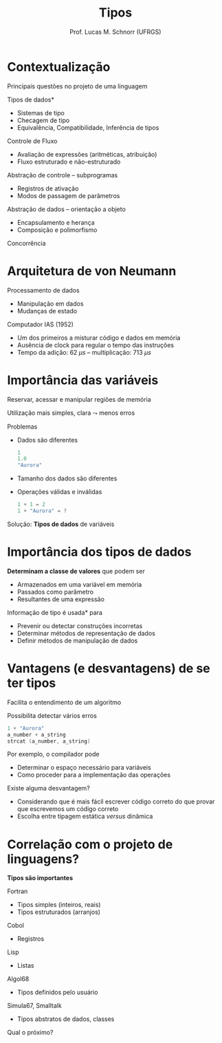 # -*- coding: utf-8 -*-
# -*- mode: org -*-
#+startup: beamer overview indent
#+LANGUAGE: pt-br
#+TAGS: noexport(n)
#+EXPORT_EXCLUDE_TAGS: noexport
#+EXPORT_SELECT_TAGS: export

#+Title: Tipos
#+Author: Prof. Lucas M. Schnorr (UFRGS)
#+Date: \copyleft

#+LaTeX_CLASS: beamer
#+LaTeX_CLASS_OPTIONS: [xcolor=dvipsnames]
#+OPTIONS:   H:1 num:t toc:nil \n:nil @:t ::t |:t ^:t -:t f:t *:t <:t
#+LATEX_HEADER: \input{../org-babel.tex}

* Contextualização
Principais questões no projeto de uma linguagem
#+latex: \vfill
\pause *Tipos de dados*
+ Sistemas de tipo
+ Checagem de tipo
+ Equivalência, Compatibilidade, Inferência de tipos
\pause Controle de Fluxo
+ Avaliação de expressões (aritméticas, atribuição)
+ Fluxo estruturado e não-estruturado
#+latex: \vfill
\pause Abstração de controle -- subprogramas
+ Registros de ativação
+ Modos de passagem de parâmetros
\pause Abstração de dados -- orientação a objeto
+ Encapsulamento e herança
+ Composição e polimorfismo
#+latex: \vfill
\pause Concorrência

* Arquitetura de von Neumann
Processamento de dados
+ Manipulação em dados
+ Mudanças de estado
\pause Computador IAS (1952)
+ Um dos primeiros a misturar código e dados em memória
+ Ausência de clock para regular o tempo das instruções
+ Tempo da adição: 62 ${\mu}s$ -- multiplicação: 713 ${\mu}s$

#+ATTR_LATEX: :width .5\linewidth
[[./img/von-neumann.png]]

* Importância das variáveis
Reservar, acessar e manipular regiões de memória

Utilização mais simples, clara $\leadsto$ menos erros
#+latex: \vfill
\pause Problemas
+ Dados são diferentes
    #+begin_src C
    1
    1.0
    "Aurora"
    #+end_src
+ Tamanho dos dados são diferentes
+ Operações válidas e inválidas
    #+begin_src C
    1 + 1 = 2
    1 + "Aurora" = ?
    #+end_src
\pause Solução: *Tipos de dados* de variáveis
* Importância dos tipos de dados
*Determinam a classe de valores* que podem ser
+ Armazenados em uma variável em memória
+ Passados como parâmetro
+ Resultantes de uma expressão
#+latex: \vfill
\pause *Informação de tipo é usada* para
+ Prevenir ou detectar construções incorretas
+ Determinar métodos de representação de dados
+ Definir métodos de manipulação de dados
* Vantagens (e desvantagens) de se ter tipos
Facilita o entendimento de um algoritmo

\pause  Possibilita detectar vários erros
  #+begin_src C
  1 + "Aurora"
  a_number + a_string
  strcat (a_number, a_string)
  #+end_src
\pause  Por exemplo, o compilador pode
+ Determinar o espaço necessário para variáveis
+ Como proceder para a implementação das operações
#+latex: \vfill
\pause  Existe alguma desvantagem?
+ \pause Considerando que é mais fácil escrever código correto do que
    provar que escrevemos um código correto
+ \pause Escolha entre tipagem estática /versus/ dinâmica
* Correlação com o projeto de linguagens?
*Tipos são importantes*
#+latex: \vfill
\pause Fortran
+ Tipos simples (inteiros, reais)
+ Tipos estruturados (arranjos)
\pause Cobol
+ Registros
\pause Lisp
+ Listas
\pause Algol68
+ Tipos definidos pelo usuário
\pause Simula67, Smalltalk
+ Tipos abstratos de dados, classes
#+latex: \vfill
\pause Qual o próximo?

